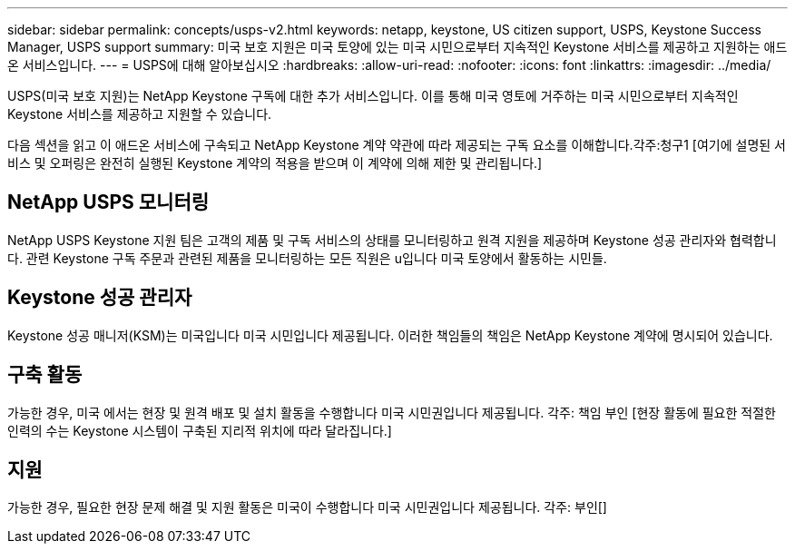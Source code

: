 ---
sidebar: sidebar 
permalink: concepts/usps-v2.html 
keywords: netapp, keystone, US citizen support, USPS, Keystone Success Manager, USPS support 
summary: 미국 보호 지원은 미국 토양에 있는 미국 시민으로부터 지속적인 Keystone 서비스를 제공하고 지원하는 애드온 서비스입니다. 
---
= USPS에 대해 알아보십시오
:hardbreaks:
:allow-uri-read: 
:nofooter: 
:icons: font
:linkattrs: 
:imagesdir: ../media/


[role="lead"]
USPS(미국 보호 지원)는 NetApp Keystone 구독에 대한 추가 서비스입니다. 이를 통해 미국 영토에 거주하는 미국 시민으로부터 지속적인 Keystone 서비스를 제공하고 지원할 수 있습니다.

다음 섹션을 읽고 이 애드온 서비스에 구속되고 NetApp Keystone 계약 약관에 따라 제공되는 구독 요소를 이해합니다.각주:청구1 [여기에 설명된 서비스 및 오퍼링은 완전히 실행된 Keystone 계약의 적용을 받으며 이 계약에 의해 제한 및 관리됩니다.]



== NetApp USPS 모니터링

NetApp USPS Keystone 지원 팀은 고객의 제품 및 구독 서비스의 상태를 모니터링하고 원격 지원을 제공하며 Keystone 성공 관리자와 협력합니다. 관련 Keystone 구독 주문과 관련된 제품을 모니터링하는 모든 직원은 u입니다 미국 토양에서 활동하는 시민들.



== Keystone 성공 관리자

Keystone 성공 매니저(KSM)는 미국입니다 미국 시민입니다 제공됩니다. 이러한 책임들의 책임은 NetApp Keystone 계약에 명시되어 있습니다.



== 구축 활동

가능한 경우, 미국 에서는 현장 및 원격 배포 및 설치 활동을 수행합니다 미국 시민권입니다 제공됩니다. 각주: 책임 부인 [현장 활동에 필요한 적절한 인력의 수는 Keystone 시스템이 구축된 지리적 위치에 따라 달라집니다.]



== 지원

가능한 경우, 필요한 현장 문제 해결 및 지원 활동은 미국이 수행합니다 미국 시민권입니다 제공됩니다. 각주: 부인[]
